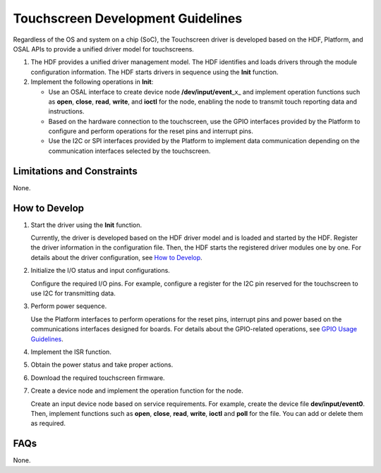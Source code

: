 Touchscreen Development Guidelines
==================================

Regardless of the OS and system on a chip (SoC), the Touchscreen driver
is developed based on the HDF, Platform, and OSAL APIs to provide a
unified driver model for touchscreens.

1. The HDF provides a unified driver management model. The HDF
   identifies and loads drivers through the module configuration
   information. The HDF starts drivers in sequence using the **Init**
   function.
2. Implement the following operations in **Init**:

   -  Use an OSAL interface to create device node
      **/dev/input/event**\ \_x\_ and implement operation functions such
      as **open**, **close**, **read**, **write**, and **ioctl** for the
      node, enabling the node to transmit touch reporting data and
      instructions.
   -  Based on the hardware connection to the touchscreen, use the GPIO
      interfaces provided by the Platform to configure and perform
      operations for the reset pins and interrupt pins.
   -  Use the I2C or SPI interfaces provided by the Platform to
      implement data communication depending on the communication
      interfaces selected by the touchscreen.

Limitations and Constraints
---------------------------

None.

How to Develop
--------------

1. Start the driver using the **Init** function.

   Currently, the driver is developed based on the HDF driver model and
   is loaded and started by the HDF. Register the driver information in
   the configuration file. Then, the HDF starts the registered driver
   modules one by one. For details about the driver configuration, see
   `How to Develop <driver-development.md#section1969312275533>`__.

2. Initialize the I/O status and input configurations.

   Configure the required I/O pins. For example, configure a register
   for the I2C pin reserved for the touchscreen to use I2C for
   transmitting data.

3. Perform power sequence.

   Use the Platform interfaces to perform operations for the reset pins,
   interrupt pins and power based on the communications interfaces
   designed for boards. For details about the GPIO-related operations,
   see `GPIO Usage Guidelines <gpiousage-guidelines.md>`__.

4. Implement the ISR function.

5. Obtain the power status and take proper actions.

6. Download the required touchscreen firmware.

7. Create a device node and implement the operation function for the
   node.

   Create an input device node based on service requirements. For
   example, create the device file **dev/input/event0**. Then, implement
   functions such as **open**, **close**, **read**, **write**, **ioctl**
   and **poll** for the file. You can add or delete them as required.

FAQs
----

None.
